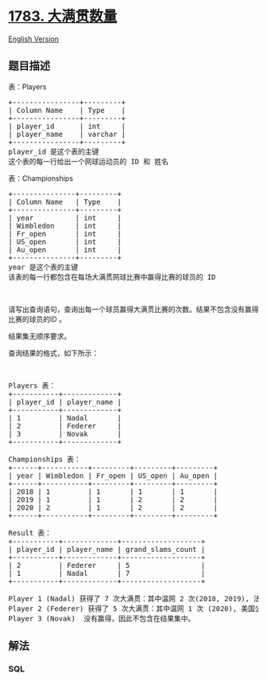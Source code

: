 * [[https://leetcode-cn.com/problems/grand-slam-titles][1783.
大满贯数量]]
  :PROPERTIES:
  :CUSTOM_ID: 大满贯数量
  :END:
[[./solution/1700-1799/1783.Grand Slam Titles/README_EN.org][English
Version]]

** 题目描述
   :PROPERTIES:
   :CUSTOM_ID: 题目描述
   :END:

#+begin_html
  <!-- 这里写题目描述 -->
#+end_html

#+begin_html
  <p>
#+end_html

表：Players

#+begin_html
  </p>
#+end_html

#+begin_html
  <pre>
  +----------------+---------+
  | Column Name    | Type    |
  +----------------+---------+
  | player_id      | int     |
  | player_name    | varchar |
  +----------------+---------+
  player_id 是这个表的主键
  这个表的每一行给出一个网球运动员的 ID 和 姓名
  </pre>
#+end_html

#+begin_html
  <p>
#+end_html

表：Championships

#+begin_html
  </p>
#+end_html

#+begin_html
  <pre>
  +---------------+---------+
  | Column Name   | Type    |
  +---------------+---------+
  | year          | int     |
  | Wimbledon     | int     |
  | Fr_open       | int     |
  | US_open       | int     |
  | Au_open       | int     |
  +---------------+---------+
  year 是这个表的主键
  该表的每一行都包含在每场大满贯网球比赛中赢得比赛的球员的 ID
  </pre>
#+end_html

#+begin_html
  <p>
#+end_html

 

#+begin_html
  </p>
#+end_html

#+begin_html
  <p>
#+end_html

请写出查询语句，查询出每一个球员赢得大满贯比赛的次数。结果不包含没有赢得比赛的球员的ID
。

#+begin_html
  </p>
#+end_html

#+begin_html
  <p>
#+end_html

结果集无顺序要求。

#+begin_html
  </p>
#+end_html

#+begin_html
  <p>
#+end_html

查询结果的格式，如下所示：

#+begin_html
  </p>
#+end_html

#+begin_html
  <p>
#+end_html

 

#+begin_html
  </p>
#+end_html

#+begin_html
  <pre>
  Players 表：
  +-----------+-------------+
  | player_id | player_name |
  +-----------+-------------+
  | 1         | Nadal       |
  | 2         | Federer     |
  | 3         | Novak       |
  +-----------+-------------+

  Championships 表：
  +------+-----------+---------+---------+---------+
  | year | Wimbledon | Fr_open | US_open | Au_open |
  +------+-----------+---------+---------+---------+
  | 2018 | 1         | 1       | 1       | 1       |
  | 2019 | 1         | 1       | 2       | 2       |
  | 2020 | 2         | 1       | 2       | 2       |
  +------+-----------+---------+---------+---------+

  Result 表：
  +-----------+-------------+-------------------+
  | player_id | player_name | grand_slams_count |
  +-----------+-------------+-------------------+
  | 2         | Federer     | 5                 |
  | 1         | Nadal       | 7                 |
  +-----------+-------------+-------------------+

  Player 1 (Nadal) 获得了 7 次大满贯：其中温网 2 次(2018, 2019), 法国公开赛 3 次 (2018, 2019, 2020), 美国公开赛 1 次 (2018)以及澳网公开赛 1 次 (2018) 。
  Player 2 (Federer) 获得了 5 次大满贯：其中温网 1 次 (2020), 美国公开赛 2 次 (2019, 2020) 以及澳网公开赛 2 次 (2019, 2020) 。
  Player 3 (Novak)  没有赢得，因此不包含在结果集中。
  </pre>
#+end_html

** 解法
   :PROPERTIES:
   :CUSTOM_ID: 解法
   :END:

#+begin_html
  <!-- 这里可写通用的实现逻辑 -->
#+end_html

#+begin_html
  <!-- tabs:start -->
#+end_html

*** *SQL*
    :PROPERTIES:
    :CUSTOM_ID: sql
    :END:
#+begin_src sql
#+end_src

#+begin_html
  <!-- tabs:end -->
#+end_html

